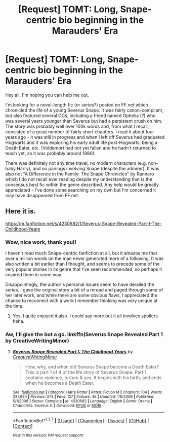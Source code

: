 #+TITLE: [Request] TOMT: Long, Snape-centric bio beginning in the Marauders' Era

* [Request] TOMT: Long, Snape-centric bio beginning in the Marauders' Era
:PROPERTIES:
:Author: eclaircissement
:Score: 4
:DateUnix: 1454916843.0
:DateShort: 2016-Feb-08
:FlairText: Request
:END:
Hey all. I'm hoping you can help me out.

I'm looking for a novel-length fic (or series?) posted on FF.net which chronicled the life of a young Severus Snape. It was fairly canon-compliant, but also featured several OCs, including a friend named Ophelia (?) who was several years younger than Severus but had a persistent crush on him. The story was probably well over 100k words and, from what I recall, consisted of a great number of fairly short chapters. I read it about four years ago - it was still in progress and when I left off Severus had graduated Hogwarts and it was exploring his early adult life post-Hogwarts, being a Death Eater, etc. (Voldemort had not yet fallen and he hadn't returned to teach yet, so it was probably around 1980).

There was definitely not any time travel, no modern characters (e.g. non-baby Harry), and no pairings involving Snape (despite the admirer). It was also not "A Difference in the Family: The Snape Chronicles" by Rannaro which I do not recall ever reading despite my understanding that is the consensus best fic within the genre described. Any help would be greatly appreciated - I've done some searching on my own but I'm concerned it may have disappeared from FF.net.


** Here it is.

[[https://m.fanfiction.net/s/4230682/1/Severus-Snape-Revealed-Part-I-The-Childhood-Years]]
:PROPERTIES:
:Author: Lamenardo
:Score: 2
:DateUnix: 1454999306.0
:DateShort: 2016-Feb-09
:END:

*** Wow, nice work, thank you!!

I haven't read much Snape-centric fanfiction at all, but it amazes me that over a million words on the man never generated more of a following. It was also written a bit earlier than I thought, and seems to precede some of the very popular stories in its genre that I've seen recommended, so perhaps it inspired them in some way.

Disappointingly, the author's personal issues seem to have derailed the series. I gave the original story a bit of a reread and paged through some of her later work, and while there are some obvious flaws, I appreciated the chance to reconnect with a work I remember thinking was very unique at the time.
:PROPERTIES:
:Author: eclaircissement
:Score: 3
:DateUnix: 1455004800.0
:DateShort: 2016-Feb-09
:END:

**** Yes, I quite enjoyed it also. I could say more but it all involves spoilers haha.
:PROPERTIES:
:Author: Lamenardo
:Score: 2
:DateUnix: 1455057542.0
:DateShort: 2016-Feb-10
:END:


*** Aw, I'll give the bot a go. linkffn(Severus Snape Revealed Part 1 by CreativeWritingMinor)
:PROPERTIES:
:Author: Lamenardo
:Score: 2
:DateUnix: 1454999548.0
:DateShort: 2016-Feb-09
:END:

**** [[http://www.fanfiction.net/s/4230682/1/][*/Severus Snape Revealed Part I: The Childhood Years/*]] by [[https://www.fanfiction.net/u/1492457/CreativeWritingMinor][/CreativeWritingMinor/]]

#+begin_quote
  How, why, and when did Severus Snape become a Death Eater? This is part 1 of 4 of the life story of Severus Snape. Part 1 contains violence, torture & sex. It begins with his birth, and ends when he becomes a Death Eater.
#+end_quote

^{/Site/: [[http://www.fanfiction.net/][fanfiction.net]] *|* /Category/: Harry Potter *|* /Rated/: Fiction M *|* /Chapters/: 104 *|* /Words/: 337,934 *|* /Reviews/: 273 *|* /Favs/: 127 *|* /Follows/: 46 *|* /Updated/: 1/6/2009 *|* /Published/: 5/1/2008 *|* /Status/: Complete *|* /id/: 4230682 *|* /Language/: English *|* /Genre/: Drama *|* /Characters/: Severus S. *|* /Download/: [[http://www.p0ody-files.com/ff_to_ebook/ffn-bot/index.php?id=4230682&source=ff&filetype=epub][EPUB]] or [[http://www.p0ody-files.com/ff_to_ebook/ffn-bot/index.php?id=4230682&source=ff&filetype=mobi][MOBI]]}

--------------

*FanfictionBot*^{1.3.7} *|* [[[https://github.com/tusing/reddit-ffn-bot/wiki/Usage][Usage]]] | [[[https://github.com/tusing/reddit-ffn-bot/wiki/Changelog][Changelog]]] | [[[https://github.com/tusing/reddit-ffn-bot/issues/][Issues]]] | [[[https://github.com/tusing/reddit-ffn-bot/][GitHub]]] | [[[https://www.reddit.com/message/compose?to=%2Fu%2Ftusing][Contact]]]

^{/New in this version: PM request support!/}
:PROPERTIES:
:Author: FanfictionBot
:Score: 1
:DateUnix: 1454999573.0
:DateShort: 2016-Feb-09
:END:
